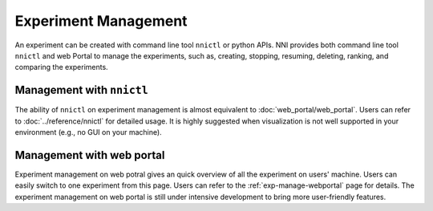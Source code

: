 Experiment Management
=====================

An experiment can be created with command line tool ``nnictl`` or python APIs. NNI provides both command line tool ``nnictl`` and web Portal to manage the experiments, such as, creating, stopping, resuming, deleting, ranking, and comparing the experiments.

Management with ``nnictl``
--------------------------

The ability of ``nnictl`` on experiment management is almost equivalent to :doc:`web_portal/web_portal`. Users can refer to :doc:`../reference/nnictl` for detailed usage. It is highly suggested when visualization is not well supported in your environment (e.g., no GUI on your machine).

Management with web portal
--------------------------

Experiment management on web potral gives an quick overview of all the experiment on users' machine. Users can easily switch to one experiment from this page. Users can refer to the :ref:`exp-manage-webportal` page for details. The experiment management on web portal is still under intensive development to bring more user-friendly features.